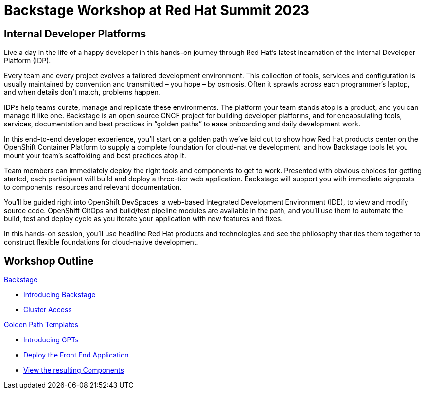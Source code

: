 = Backstage Workshop at Red Hat Summit 2023
:page-layout: home
:!sectids:

[.text-center.strong]
== Internal Developer Platforms

Live a day in the life of a happy developer in this hands-on journey through Red Hat’s latest incarnation of the Internal Developer Platform (IDP).

Every team and every project evolves a tailored development environment. This collection of tools, services and configuration is usually maintained by convention and transmitted – you hope – by osmosis. Often it sprawls across each programmer’s laptop, and when details don’t match, problems happen.

IDPs help teams curate, manage and replicate these environments. The platform your team stands atop is a product, and you can manage it like one. Backstage is an open source CNCF project for building developer platforms, and for encapsulating tools, services, documentation and best practices in “golden paths” to ease onboarding and daily development work.

In this end-to-end developer experience, you’ll start on a golden path we’ve laid out to show how Red Hat products center on the OpenShift Container Platform to supply a complete foundation for cloud-native development, and how Backstage tools let you mount your team’s scaffolding and best practices atop it.

Team members can immediately deploy the right tools and components to get to work. Presented with obvious choices for getting started, each participant will build and deploy a three-tier web application. Backstage will support you with immediate signposts to components, resources and relevant documentation.

You’ll be guided right into OpenShift DevSpaces, a web-based Integrated Development Environment (IDE), to view and modify source code. OpenShift GitOps and build/test pipeline modules are available in the path, and you’ll use them to automate the build, test and deploy cycle as you iterate your application with new features and fixes.

In this hands-on session, you'll use headline Red Hat products and technologies and see the philosophy that ties them together to construct flexible foundations for cloud-native development.




[.tiles.browse]
== Workshop Outline

[.tile]
.xref:01-setup.adoc[Backstage]
* xref:01-setup.adoc#introduction[Introducing Backstage]
* xref:01-setup.adoc#cluster_access[Cluster Access]

[.tile]
.xref:02-deploy.adoc[Golden Path Templates]
* xref:02-deploy.adoc#golden_paths[Introducing GPTs]
* xref:02-deploy.adoc#deploy[Deploy the Front End Application]
* xref:02-deploy.adoc#view[View the resulting Components]
